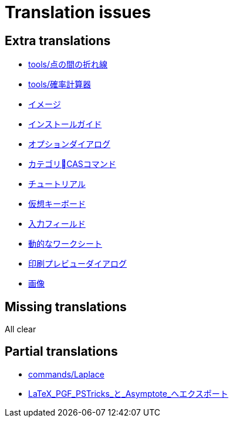 = Translation issues

== Extra translations

 * xref:tools/点の間の折れ線.adoc[tools/点の間の折れ線]
 * xref:tools/確率計算器.adoc[tools/確率計算器]
 * xref:イメージ.adoc[イメージ]
 * xref:インストールガイド.adoc[インストールガイド]
 * xref:オプションダイアログ.adoc[オプションダイアログ]
 * xref:カテゴリCASコマンド.adoc[カテゴリCASコマンド]
 * xref:チュートリアル.adoc[チュートリアル]
 * xref:仮想キーボード.adoc[仮想キーボード]
 * xref:入力フィールド.adoc[入力フィールド]
 * xref:動的なワークシート.adoc[動的なワークシート]
 * xref:印刷プレビューダイアログ.adoc[印刷プレビューダイアログ]
 * xref:画像.adoc[画像]

== Missing translations
All clear

== Partial translations

 * xref:commands/Laplace.adoc[commands/Laplace]
 * xref:LaTeX_PGF_PSTricks_と_Asymptote_へエクスポート.adoc[LaTeX_PGF_PSTricks_と_Asymptote_へエクスポート]